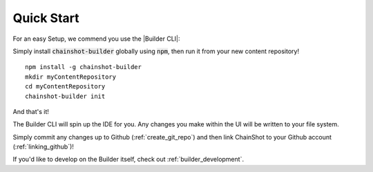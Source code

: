 .. _quick_start:

###########
Quick Start
###########

For an easy Setup, we commend you use the |Builder CLI|:

.. |Builder CLI| raw:: html

   <a href="https://github.com/ChainShot/Builder-CLI" target="_blank">Builder CLI</a>


Simply install :code:`chainshot-builder` globally using :code:`npm`, then run
it from your new content repository!

::

  npm install -g chainshot-builder
  mkdir myContentRepository
  cd myContentRepository
  chainshot-builder init

And that's it!

The Builder CLI will spin up the IDE for you. Any changes
you make within the UI will be written to your file system.

Simply commit any changes up to Github (:ref:`create_git_repo`) and
then link ChainShot to your Github account (:ref:`linking_github`)!

If you'd like to develop on the Builder itself, check out :ref:`builder_development`.
